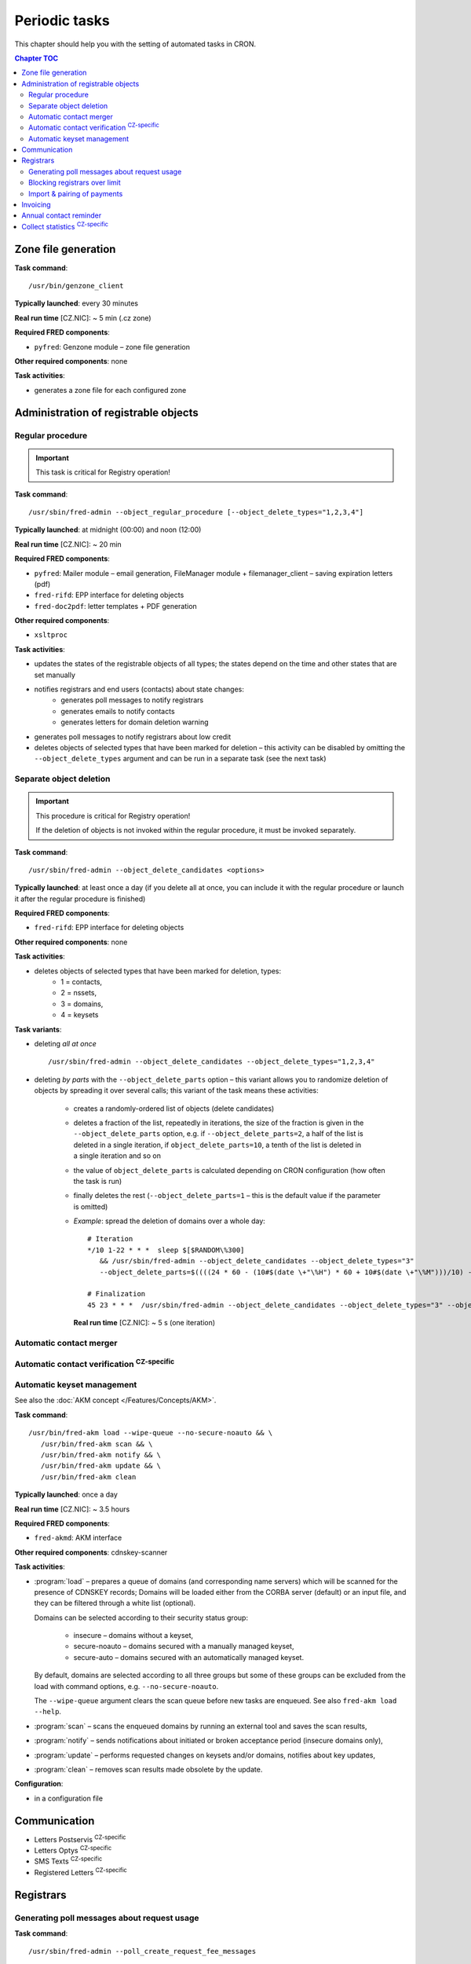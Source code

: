 
.. _FRED-Admin-PeriodicTasks:

Periodic tasks
=========================

.. only:: mode_structure

   .. struct-start

   **Sources:** WIKI/Dev + IVIEW + translate :ref:`??? <src>`
   | **AoW:** 4 days (the rest)

   **Chapter outline:**

   * *Generate zone file*
   * *Regular procedure* :sup:`CRITICAL`
      * +Delete unused objects
      * +Export notification letters (to PostServis) :sup:`CZ-specific`
      * +more (see fred-admin help)
   * *Removal of inactive records*
      * Delete expired domains :sup:`CRITICAL`
   * Perform automatic contact verifications :sup:`CZ-specific`
   * Export notification letters (to Optys) :sup:`CZ-specific`
   * Export (and send) notification SMS texts :sup:`CZ-specific`
   * Export registered letters (for manual dispatch) :sup:`CZ-specific`
   * *Generate poll messages about request usage*
   * *Block registrars over request-usage limit*
   * *Import payments and attempt pairing* :sup:`CZ-specific`
   * Invoicing :sup:`CZ-specific`
      * Generate prefixes
      * Archive (create PDF-version and assemble emails)
      * Bill registrars (charge fees and create invoice)
   * *Contact reminder* (notify for check)
   * *Generate statistics*

   .. struct-end

This chapter should help you with the setting of automated tasks in CRON.

.. contents:: Chapter TOC
   :local:

Zone file generation
--------------------

**Task command**::

   /usr/bin/genzone_client

**Typically launched**: every 30 minutes

**Real run time** [CZ.NIC]: ~ 5 min (.cz zone)

**Required FRED components**:

* ``pyfred``: Genzone module – zone file generation

**Other required components**: none

**Task activities**:

* generates a zone file for each configured zone


Administration of registrable objects
-------------------------------------

.. _cronjob-regular:

Regular procedure
^^^^^^^^^^^^^^^^^

.. Important:: This task is critical for Registry operation!

**Task command**::

   /usr/sbin/fred-admin --object_regular_procedure [--object_delete_types="1,2,3,4"]

**Typically launched**: at midnight (00:00) and noon (12:00)

**Real run time** [CZ.NIC]: ~ 20 min

**Required FRED components**:

* ``pyfred``: Mailer module – email generation,
  FileManager module + filemanager_client – saving expiration letters (pdf)
* ``fred-rifd``: EPP interface for deleting objects
* ``fred-doc2pdf``: letter templates + PDF generation

**Other required components**:

* ``xsltproc``

**Task activities**:

* updates the states of the registrable objects of all types; the states
  depend on the time and other states that are set manually
* notifies registrars and end users (contacts) about state changes:
   * generates poll messages to notify registrars
   * generates emails to notify contacts
   * generates letters for domain deletion warning
* generates poll messages to notify registrars about low credit
* deletes objects of selected types that have been marked for deletion
  – this activity can be disabled by omitting the ``--object_delete_types``
  argument and can be run in a separate task (see the next task)


Separate object deletion
^^^^^^^^^^^^^^^^^^^^^^^^
.. Important:: This procedure is critical for Registry operation!

   If the deletion of objects is not invoked within the regular procedure,
   it must be invoked separately.

**Task command**::

   /usr/sbin/fred-admin --object_delete_candidates <options>

**Typically launched**: at least once a day (if you delete all at once,
you can include it with the regular procedure or launch it after the regular
procedure is finished)

**Required FRED components**:

* ``fred-rifd``: EPP interface for deleting objects

**Other required components**: none

**Task activities**:

* deletes objects of selected types that have been marked for deletion, types:
   * 1 = contacts,
   * 2 = nssets,
   * 3 = domains,
   * 4 = keysets

**Task variants**:

* deleting *all at once*

  ::

      /usr/sbin/fred-admin --object_delete_candidates --object_delete_types="1,2,3,4"

* deleting *by parts* with the ``--object_delete_parts`` option
  – this variant allows you to randomize deletion of objects by spreading it
  over several calls; this variant of the task means these activities:

   * creates a randomly-ordered list of objects (delete candidates)
   * deletes a fraction of the list, repeatedly in iterations,
     the size of the fraction is given in the  ``--object_delete_parts`` option,
     e.g. if ``--object_delete_parts=2``, a half of the list is deleted
     in a single iteration, if ``object_delete_parts=10``, a tenth of the list
     is deleted in a single iteration and so on
   * the value of ``object_delete_parts`` is calculated depending
     on CRON configuration (how often the task is run)
   * finally deletes the rest (``--object_delete_parts=1`` – this is
     the default value if the parameter is omitted)

   * *Example*: spread the deletion of domains over a whole day::

      # Iteration
      */10 1-22 * * *  sleep $[$RANDOM\%300]
         && /usr/sbin/fred-admin --object_delete_candidates --object_delete_types="3"
         --object_delete_parts=$((((24 * 60 - (10#$(date \+"\%H") * 60 + 10#$(date \+"\%M")))/10) - 6))

      # Finalization
      45 23 * * *  /usr/sbin/fred-admin --object_delete_candidates --object_delete_types="3" --object_delete_parts=1

     **Real run time** [CZ.NIC]: ~ 5 s (one iteration)

Automatic contact merger
^^^^^^^^^^^^^^^^^^^^^^^^

.. todo:: v2.30 - Contact merger cronjob

Automatic contact verification :sup:`CZ-specific`
^^^^^^^^^^^^^^^^^^^^^^^^^^^^^^^^^^^^^^^^^^^^^^^^^^^^

.. _cronjob-akm:

Automatic keyset management
^^^^^^^^^^^^^^^^^^^^^^^^^^^

See also the :doc:`AKM concept </Features/Concepts/AKM>`.

**Task command**::

   /usr/bin/fred-akm load --wipe-queue --no-secure-noauto && \
      /usr/bin/fred-akm scan && \
      /usr/bin/fred-akm notify && \
      /usr/bin/fred-akm update && \
      /usr/bin/fred-akm clean

**Typically launched**: once a day

**Real run time** [CZ.NIC]: ~ 3.5 hours

**Required FRED components**:

* ``fred-akmd``: AKM interface

**Other required components**: cdnskey-scanner

**Task activities**:

* :program:`load` – prepares a queue of domains (and corresponding name servers)
  which will be scanned for the presence of CDNSKEY records;
  Domains will be loaded either from the CORBA server (default) or an
  input file, and they can be filtered through a white list (optional).

  Domains can be selected according to their security status group:

   * insecure – domains without a keyset,
   * secure-noauto – domains secured with a manually managed keyset,
   * secure-auto – domains secured with an automatically managed keyset.

  By default, domains are selected according to all three groups but some
  of these groups can be excluded from the load with command options,
  e.g. ``--no-secure-noauto``.

  The ``--wipe-queue`` argument clears the scan queue before new tasks are enqueued.
  See also ``fred-akm load --help``.

* :program:`scan` – scans the enqueued domains by running an external tool and
  saves the scan results,
* :program:`notify` – sends notifications about initiated or broken acceptance
  period (insecure domains only),
* :program:`update` – performs requested changes on keysets and/or domains,
  notifies about key updates,
* :program:`clean` – removes scan results made obsolete by the update.

**Configuration**:

* in a configuration file

Communication
-------------
* Letters Postservis :sup:`CZ-specific`
* Letters Optys :sup:`CZ-specific`
* SMS Texts :sup:`CZ-specific`
* Registered Letters :sup:`CZ-specific`

Registrars
----------

Generating poll messages about request usage
^^^^^^^^^^^^^^^^^^^^^^^^^^^^^^^^^^^^^^^^^^^^

**Task command**::

   /usr/sbin/fred-admin --poll_create_request_fee_messages

**Typically launched**: once a day (night time recommended, e.g. 1 AM)

**Real run time** [CZ.NIC]: ~ 10 min

**Required FRED components**:

* ``fred-logd``: Logger interface

**Other required components**: none

**Task activities**:

* generates poll messages about the usage of free EPP requests and
  if the registrar exceeded the limit, calculates the price
  of the requests over limit

**Configuration**

* in the database, table: ``request_fee_parameter``

.. _block-registrars-limit:

Blocking registrars over limit
^^^^^^^^^^^^^^^^^^^^^^^^^^^^^^

**Task command**::

   /usr/sbin/fred-admin --block_registrars_over_limit [--email support@nic.tld]

**Typically launched**: once a day

**Real run time** [CZ.NIC]: ~ 10 min

**Required FRED components**:

* ``fred-logd``: Logger interface
* ``fred-rifd``: EPP interface

**Other required components**: none

**Task activities**:

* calculates the current usage of free EPP requests and if exceeded,
  blocks the registrar's access to the Registry

   * blocks until the end of the current month
   * only if the registrar is not blocked yet and
   * only if the registrar was not unblocked in the current month yet

* disconnects all EPP sessions of the blocked registrars
* if the ``--email`` address is given and registrars were blocked,
  sends a notification with a list of registrars blocked on this day

.. Note:: In the CZ.NIC, the customer support calls the blocked registrars
   and unblocks their access on demand.

**Configuration**

* in the database, table: ``request_fee_registrar_parameter``

Import & pairing of payments
^^^^^^^^^^^^^^^^^^^^^^^^^^^^

**Task command**::

   /usr/bin/transproc

**Typically launched**: depends how often you need to check for payments

**Required FRED components**:

* ``fred-admin``: the command ``--bank_import_xml`` is called
  for the import to the database

**Other required components**: none

**Task activities**:

* imports payments from all configured sources into the database
* if a payment is paired with a registrar, increases credit
  and creates an advance invoice

Invoicing
---------
* Numbering
* "Archiving" (gen. XML & PDF)
* Monthly
   * charge fee (subtract from credit)
   * bill (create invoice record)

Annual contact reminder
-----------------------

The goal is to remind users to review their contact details and to inform them
about objects linked to their contact.

**Task command**::

   /usr/sbin/fred-admin --contact_reminder [--date <date>]

The default ``<date>`` is today.
Refer to ``fred-admin --help_dates`` for acceptable date formatting.

**Typically launched**: once a day

**Real run time** [CZ.NIC]: ~ 2 min

**Required FRED components**:

* ``fred-pyfred``: Mailer interface

**Other required components**: none

**Task activities**:

* selects contacts which
   * are linked to objects,
   * were created on the day and month 300 days ago (before the specified date)
   * were not changed in the last 300 days (relatively to the specified date)
* sends them an email of the ``annual_contact_reminder`` type

Collect statistics :sup:`CZ-specific`
---------------------------------------

The statistics collector program is used in CZ.NIC to collect and export data
for the statistics server which is not a part of the FRED.

**Task command**::

   /usr/bin/collect_stats.py -s fred_daily[,mojeid_daily]

**Typically launched**: once a day (night time)

**Required FRED components**: none (database access)

**Other required components**: none

**Task activities**:

* creates CSV files that can be imported into the statistics server

.. NOTE simple_stats.py (installed from apt with fred-whois)

.. todo:: PYFRED internal periodic tasks (tech.checks, mailer) - see config
